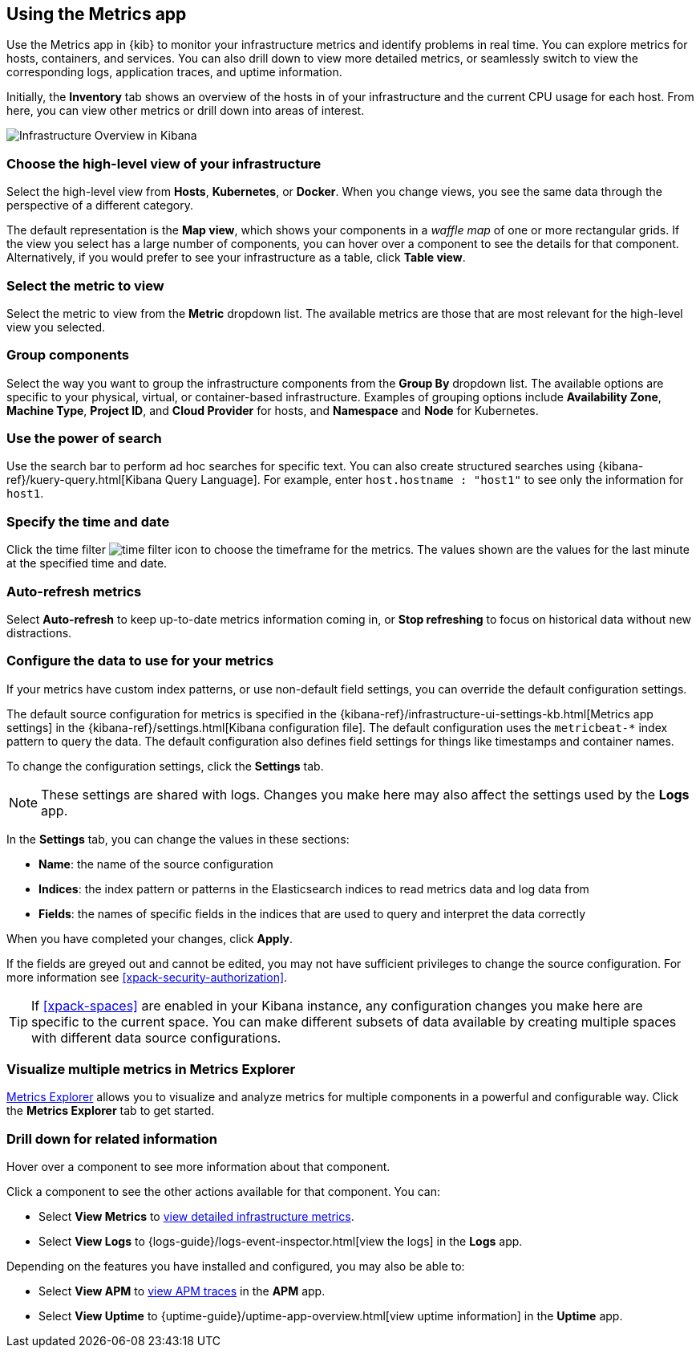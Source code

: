 [role="xpack"]
[[infra-ui]]
== Using the Metrics app

Use the Metrics app in {kib} to monitor your infrastructure metrics and identify problems in real time.
You can explore metrics for hosts, containers, and services.
You can also drill down to view more detailed metrics, or seamlessly switch to view the corresponding logs, application traces, and uptime information.

Initially, the *Inventory* tab shows an overview of the hosts in of your infrastructure and the current CPU usage for each host.
From here, you can view other metrics or drill down into areas of interest.

[role="screenshot"]
image::infrastructure/images/infra-sysmon.png[Infrastructure Overview in Kibana]

[float]
[[infra-cat]]
=== Choose the high-level view of your infrastructure

Select the high-level view from *Hosts*, *Kubernetes*, or *Docker*.
When you change views, you see the same data through the perspective of a different category.

The default representation is the *Map view*, which shows your components in a _waffle map_ of one or more rectangular grids.
If the view you select has a large number of components, you can hover over a component to see the details for that component. Alternatively, if you would prefer to see your infrastructure as a table, click *Table view*.

[float]
[[infra-metric]]
=== Select the metric to view

Select the metric to view from the *Metric* dropdown list.
The available metrics are those that are most relevant for the high-level view you selected.

[float]
[[infra-group]]
=== Group components

Select the way you want to group the infrastructure components from the *Group By* dropdown list.
The available options are specific to your physical, virtual, or container-based infrastructure.
Examples of grouping options include *Availability Zone*, *Machine Type*, *Project ID*, and *Cloud Provider* for hosts, and *Namespace* and *Node* for Kubernetes.

[float]
[[infra-search]]
=== Use the power of search

Use the search bar to perform ad hoc searches for specific text.
You can also create structured searches using {kibana-ref}/kuery-query.html[Kibana Query Language].
For example, enter `host.hostname : "host1"` to see only the information for `host1`.

[float]
[[infra-date]]
=== Specify the time and date

Click the time filter image:infrastructure/images/infra-time-selector.png[time filter icon] to choose the timeframe for the metrics.
The values shown are the values for the last minute at the specified time and date.

[float]
[[infra-refresh]]
=== Auto-refresh metrics

Select *Auto-refresh* to keep up-to-date metrics information coming in, or *Stop refreshing* to focus on historical data without new distractions.

[float]
[[infra-configure-source]]
=== Configure the data to use for your metrics

If your metrics have custom index patterns, or use non-default field settings, you can override the default configuration settings.

The default source configuration for metrics is specified in the {kibana-ref}/infrastructure-ui-settings-kb.html[Metrics app settings] in the {kibana-ref}/settings.html[Kibana configuration file].
The default configuration uses the `metricbeat-*` index pattern to query the data.
The default configuration also defines field settings for things like timestamps and container names.

To change the configuration settings, click the *Settings* tab.

NOTE: These settings are shared with logs. Changes you make here may also affect the settings used by the *Logs* app.

In the *Settings* tab, you can change the values in these sections:

* *Name*: the name of the source configuration
* *Indices*: the index pattern or patterns in the Elasticsearch indices to read metrics data and log data from
* *Fields*: the names of specific fields in the indices that are used to query and interpret the data correctly

When you have completed your changes, click *Apply*.

If the fields are greyed out and cannot be edited, you may not have sufficient privileges to change the source configuration.
For more information see <<xpack-security-authorization>>.

TIP: If <<xpack-spaces>> are enabled in your Kibana instance, any configuration changes you make here are specific to the current space.
You can make different subsets of data available by creating multiple spaces with different data source configurations.

[float]
[[infra-metrics-explorer]]
=== Visualize multiple metrics in Metrics Explorer

<<metrics-explorer, Metrics Explorer>> allows you to visualize and analyze metrics for multiple components in a powerful and configurable way. Click the *Metrics Explorer* tab to get started.

[float]
[[infra-drill-down]]
=== Drill down for related information

Hover over a component to see more information about that component.

Click a component to see the other actions available for that component.
You can:

* Select *View Metrics* to <<xpack-view-metrics, view detailed infrastructure metrics>>.

* Select *View Logs* to {logs-guide}/logs-event-inspector.html[view the logs] in the *Logs* app.

Depending on the features you have installed and configured, you may also be able to:

* Select *View APM* to <<traces, view APM traces>> in the *APM* app.

* Select *View Uptime* to {uptime-guide}/uptime-app-overview.html[view uptime information] in the *Uptime* app.

